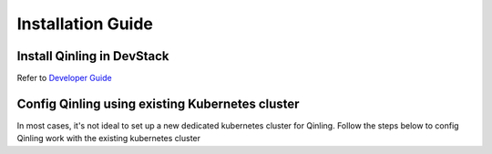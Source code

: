 ..
      Copyright 2018 Catalyst IT Ltd
      All Rights Reserved.
      not use this file except in compliance with the License. You may obtain
      a copy of the License at

          http://www.apache.org/licenses/LICENSE-2.0

      Unless required by applicable law or agreed to in writing, software
      distributed under the License is distributed on an "AS IS" BASIS, WITHOUT
      WARRANTIES OR CONDITIONS OF ANY KIND, either express or implied. See the
      License for the specific language governing permissions and limitations
      under the License.

Installation Guide
==================

Install Qinling in DevStack
~~~~~~~~~~~~~~~~~~~~~~~~~~~

Refer to
`Developer Guide <https://docs.openstack.org/qinling/latest/contributor/development-environment-devstack.html>`_

Config Qinling using existing Kubernetes cluster
~~~~~~~~~~~~~~~~~~~~~~~~~~~~~~~~~~~~~~~~~~~~~~~~

In most cases, it's not ideal to set up a new dedicated kubernetes cluster for
Qinling. Follow the steps below to config Qinling work with the existing
kubernetes cluster